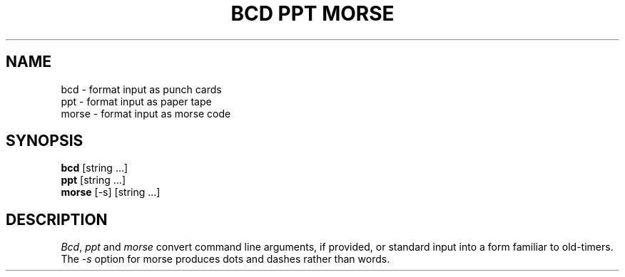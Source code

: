 .\" Copyright (c) 1988 Regents of the University of California.
.\" All rights reserved.
.\"
.\" Redistribution and use in source and binary forms are permitted
.\" provided that the above copyright notice and this paragraph are
.\" duplicated in all such forms and that any documentation,
.\" advertising materials, and other materials related to such
.\" distribution and use acknowledge that the software was developed
.\" by the University of California, Berkeley.  The name of the
.\" University may not be used to endorse or promote products derived
.\" from this software without specific prior written permission.
.\" THIS SOFTWARE IS PROVIDED ``AS IS'' AND WITHOUT ANY EXPRESS OR
.\" IMPLIED WARRANTIES, INCLUDING, WITHOUT LIMITATION, THE IMPLIED
.\" WARRANTIES OF MERCHANTABILITY AND FITNESS FOR A PARTICULAR PURPOSE.
.\"
.\"	@(#)bcd.6	6.5 (Berkeley) 10/19/88
.\"
.TH "BCD PPT MORSE" 6 ""
.UC 7
.SH NAME
bcd \- format input as punch cards
.br
ppt \- format input as paper tape
.br
morse \- format input as morse code
.SH SYNOPSIS
\fBbcd\fP [string ...]
.br
\fBppt\fP [string ...]
.br
\fBmorse\fP [-s] [string ...]
.SH DESCRIPTION
\fIBcd\fP, \fIppt\fP and \fImorse\fP convert command line arguments, if
provided, or standard input into a form familiar to old-timers.  The
\fI-s\fP option for morse produces dots and dashes rather than words.
